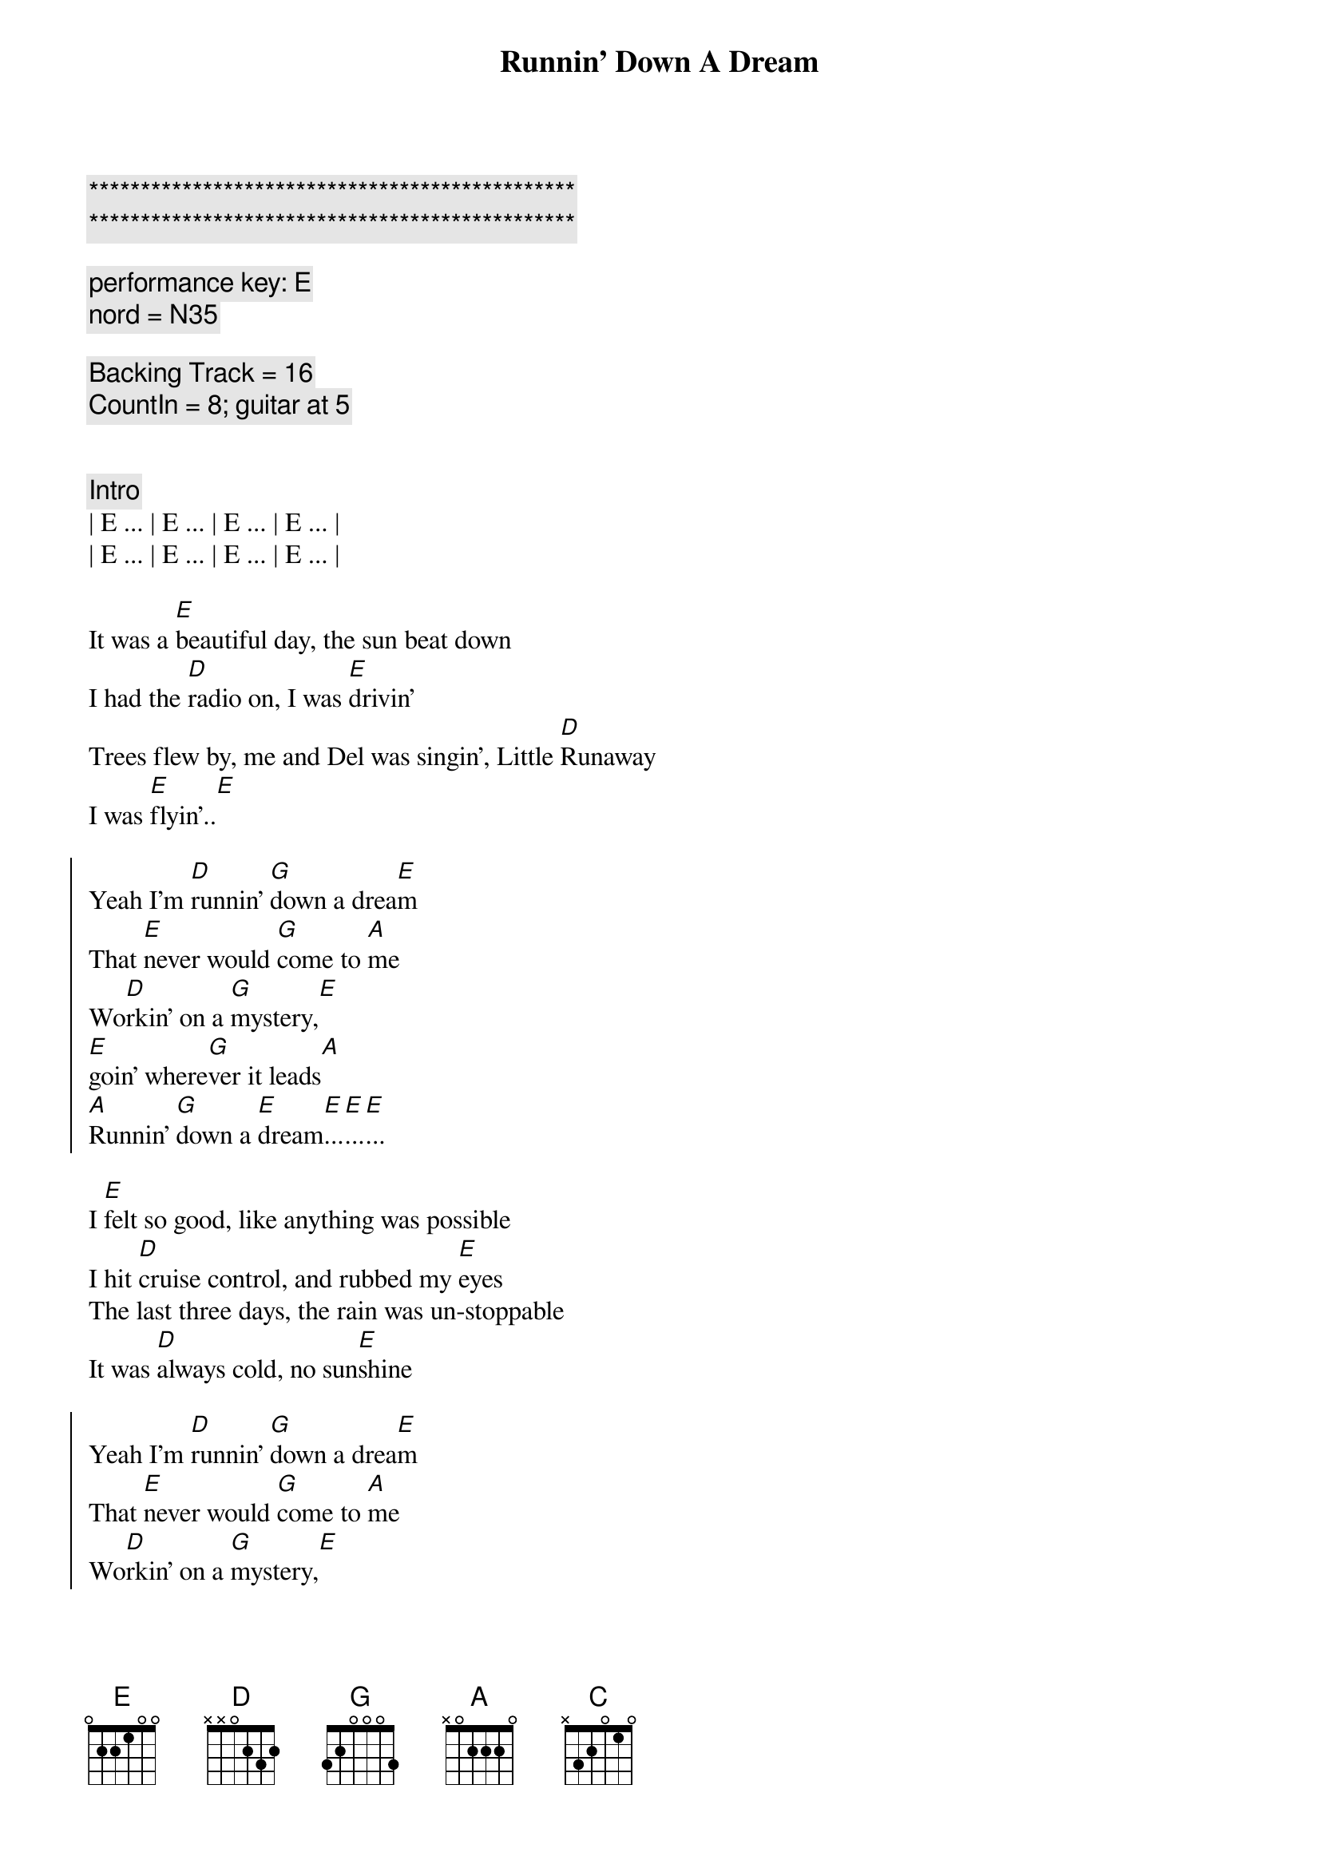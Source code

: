 {title: Runnin' Down A Dream}
{artist: Tom Petty}
{key: E}
{duration: 4:00}
{tempo: 170}

{c:***********************************************}
{c:***********************************************}

{comment: performance key: E}
{comment: nord = N35}

{comment: Backing Track = 16}
{comment: CountIn = 8; guitar at 5}


{comment: Intro}
| E ... | E ... | E ... | E ... |
| E ... | E ... | E ... | E ... |

{start_of_verse}
It was a [E]beautiful day, the sun beat down
I had the [D]radio on, I was [E]drivin'
Trees flew by, me and Del was singin', Little [D]Runaway
I was [E]flyin'..[E]
{end_of_verse}

{start_of_chorus}
Yeah I'm [D]runnin' [G]down a drea[E]m
That [E]never would [G]come to [A]me
Wo[D]rkin' on a [G]mystery,[E] 
[E]goin' where[G]ver it leads[A]
[A]Runnin' [G]down a [E]dream[E]...[E]...[E]...
{end_of_chorus}

{start_of_verse}
I [E]felt so good, like anything was possible
I hit [D]cruise control, and rubbed my [E]eyes
The last three days, the rain was un-stoppable
It was [D]always cold, no sun[E]shine
{end_of_verse}

{start_of_chorus}
Yeah I'm [D]runnin' [G]down a drea[E]m
That [E]never would [G]come to [A]me
Wo[D]rkin' on a [G]mystery,[E] 
[E]goin' where[G]ver it leads[A]
[A]Runnin' [G]down a [E]dream[E]...[E]...[E]...
{end_of_chorus}

{comment: Bridge}
ououo[C]u   ououo[D]u   ouou[E]ou
ououo[C]u   ououo[D]u   ouou[E]ou

{start_of_verse}
I [E]rolled on, as the sky grew dark
I put the [D]pedal down, to make some [E]time
There's something good, waitin' down this road
I'm [D]pickin' up, whatever's [E]mine
{end_of_verse}

{start_of_chorus}
Yeah I'm [D]runnin' [G]down a drea[E]m
That [E]never would [G]come to [A]me
Wo[D]rkin' on a [G]mystery,[E] 
[E]goin' where[G]ver it leads[A]
[A]Runnin' [G]down a [E]dream[E]...[E]...[E]...
{end_of_chorus}

{start_of_chorus}
Yeah I'm [D]runnin' [G]down a drea[E]m
That [E]never would [G]come to [A]me
Wo[D]rkin' on a [G]mystery,[E] 
[E]goin' where[G]ver it leads[A]
[A]Runnin' [G]down a [E]dream[E]...[E]...[E]...
{end_of_chorus}

{comment: Outro}
ououo[C]u   ououo[D]u   ouou[E]ou
{comment: Guitar Solo}
ououo[C]u   ououo[D]u   ouou[E]ou

ououo[C]u   ououo[D]u   ouou[E]ou
ououo[C]u   ououo[D]u   ouou[E]ou

ououo[C]u   ououo[D]u   ouou[E]ou
ououo[C]u   ououo[D]u   ouou[E]ou


